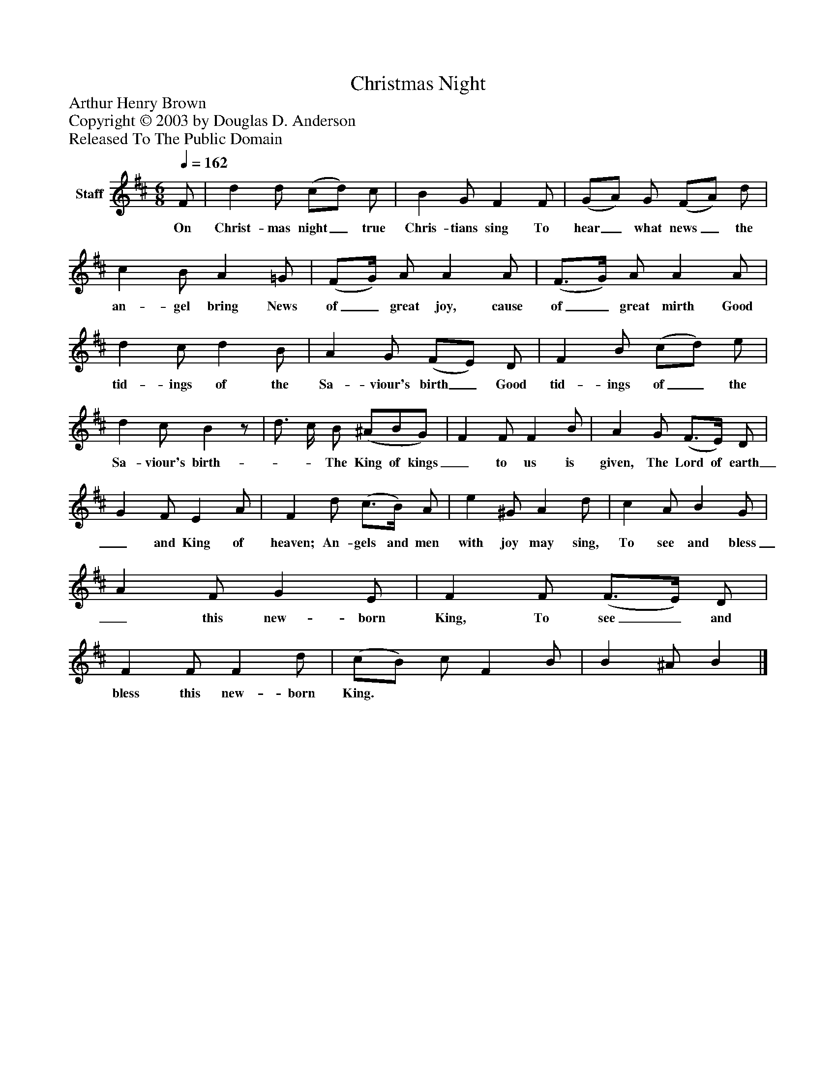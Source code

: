 %%abc-creator mxml2abc 1.4
%%abc-version 2.0
%%continueall true
%%titletrim true
%%titleformat A-1 T C1, Z-1, S-1
X: 0
T: Christmas Night
Z: Arthur Henry Brown
Z: Copyright © 2003 by Douglas D. Anderson
Z: Released To The Public Domain
L: 1/4
M: 6/8
Q: 1/4=162
V: P1 name="Staff"
%%MIDI program 1 19
K: D
[V: P1]  F/ | d d/ (c/d/) c/ | B G/ F F/ | (G/A/) G/ (F/A/) d/ | c B/ A =G/ | (F/G/4) A/ A A/ | (F3/4G/4) A/ A A/ | d c/ d B/ | A G/ (F/E/) D/ | F B/ (c/d/) e/ | d c/ Bz/ | d3/4 c/4 B/ (^A/B/G/) | F F/ F B/ | A G/ (F3/4E/4) D/ | G F/ E A/ | F d/ (c3/4B/4) A/ | e ^G/ A d/ | c A/ B G/ | A F/ G E/ | F F/ (F3/4E/4) D/ | F F/ F d/ | (c/B/) c/ F B/ | B ^A/ B|]
w: On Christ- mas night_ true Chris- tians sing To hear_ what news_ the an- gel bring News of_ great joy, cause of_ great mirth Good tid- ings of the Sa- viour's birth_ Good tid- ings of_ the Sa- viour's birth-    __    The King of kings_ to us is given, The Lord of earth_ and King of heaven; An- gels and men with joy may sing, To see and bless_ this new- born King, To see_ and bless this new- born King.

